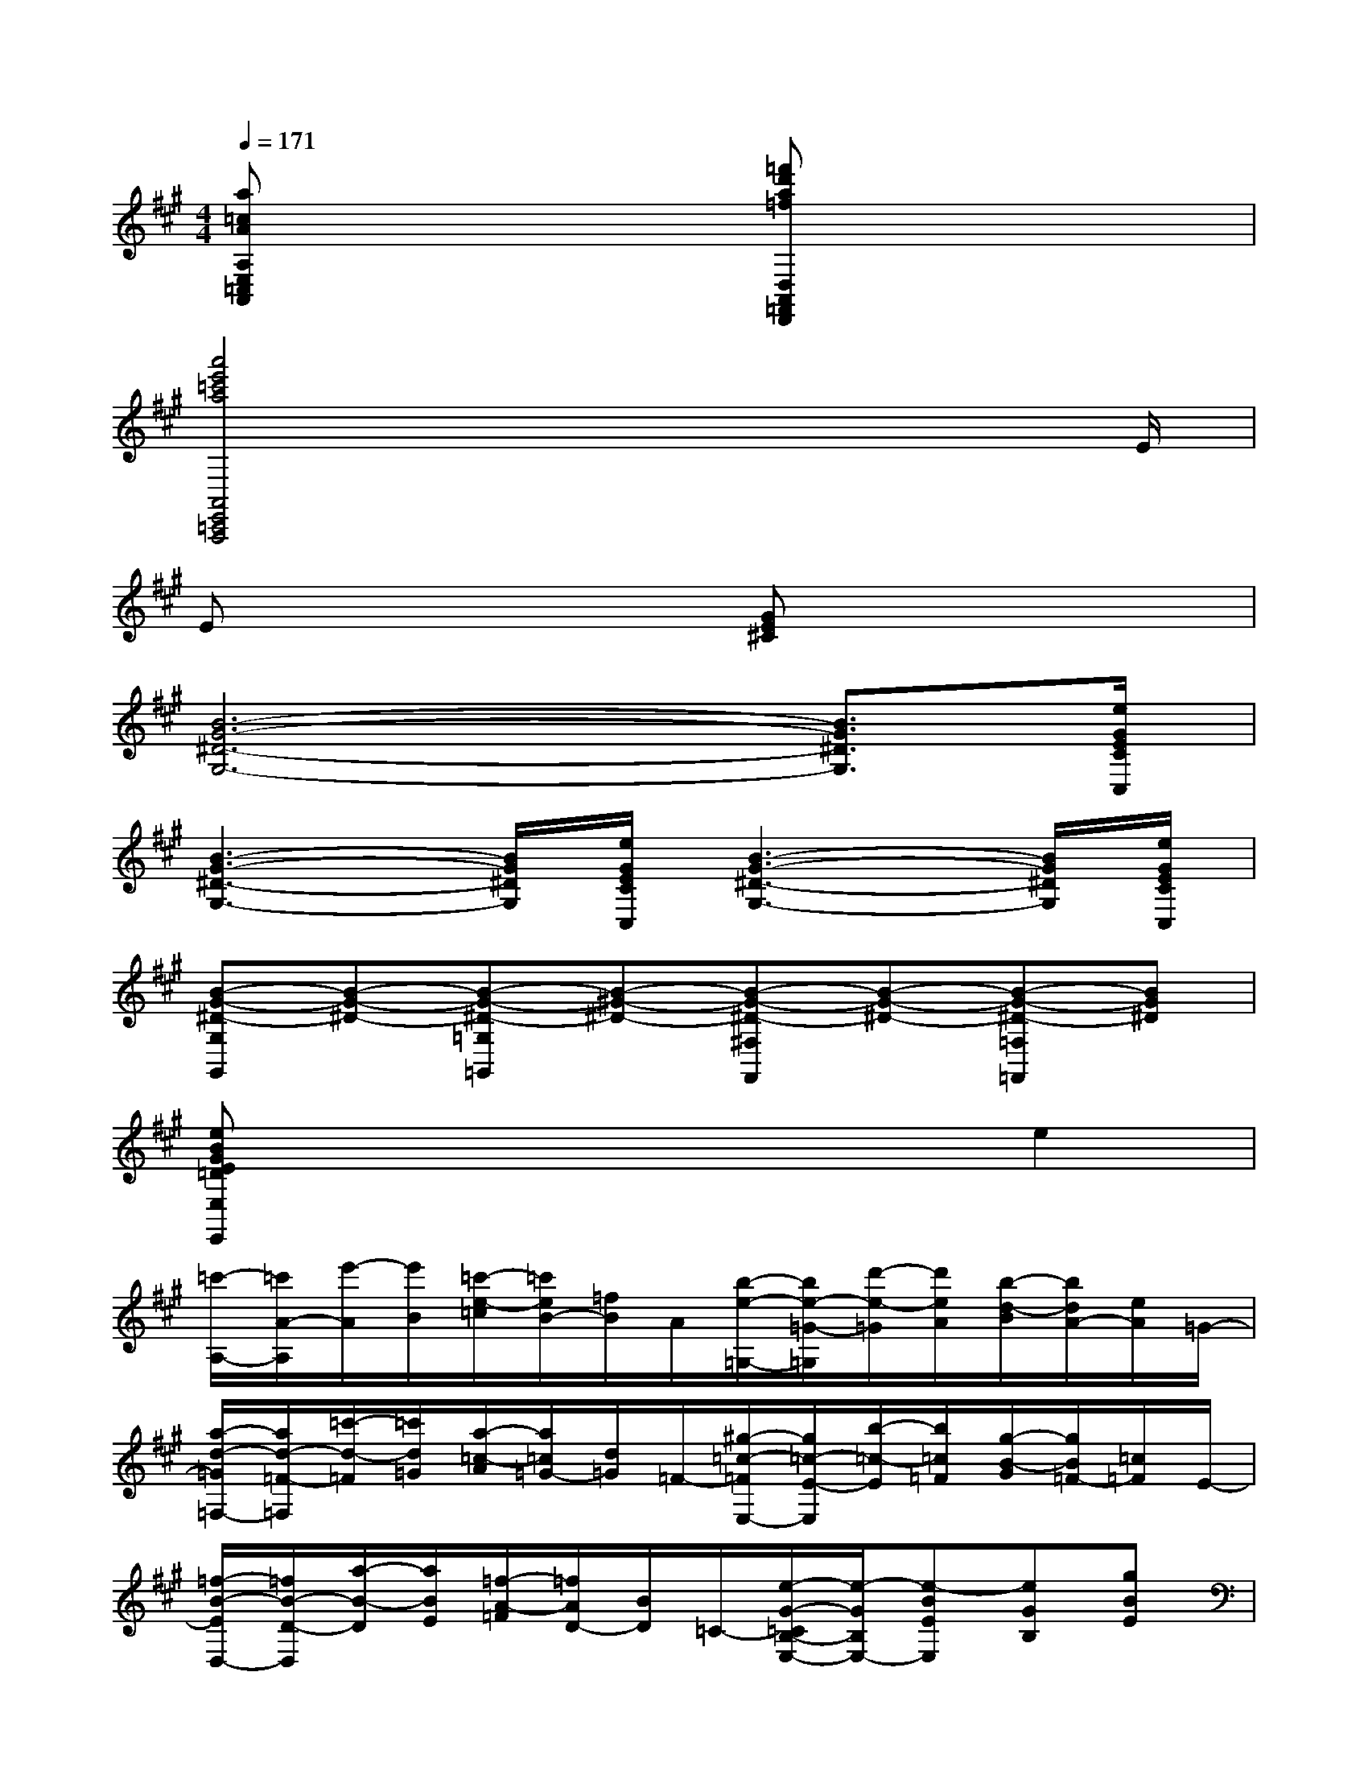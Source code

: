X:1
T:
M:4/4
L:1/8
Q:1/4=171
K:A%3sharps
V:1
[a=cAA,E,=C,A,,]x3[=f'd'a=fD,A,,=F,,D,,]x3|
[a'4e'4=c'4a4A,,4E,,4=C,,4A,,,4]x3x/2E/2|
Ex3[GE^C]x3|
[B6-G6-^D6-G,6-][B3/2G3/2^D3/2G,3/2][e/2G/2E/2C/2C,/2]|
[B3-G3-^D3-G,3-][B/2G/2^D/2G,/2][e/2G/2E/2C/2C,/2][B3-G3-^D3-G,3-][B/2G/2^D/2G,/2][e/2G/2E/2C/2C,/2]|
[B-G-^D-G,G,,][B-G-^D-][B-G-^D-=G,=G,,][B-^G-^D-][B-G-^D-^F,F,,][B-G-^D-][B-G-^D-=F,=F,,][BG^D]|
[eBGE=DE,E,,]x4xe2|
[=c'/2-A,/2-][=c'/2A/2-A,/2][e'/2-A/2][e'/2B/2][=c'/2-e/2-=c/2][=c'/2e/2B/2-][=f/2B/2]A/2[b/2-e/2-=G,/2-][b/2e/2-=G/2-=G,/2][d'/2-e/2-=G/2][d'/2e/2A/2][b/2-d/2-B/2][b/2d/2A/2-][e/2A/2]=G/2-|
[a/2-d/2-=G/2=F,/2-][a/2d/2-=F/2-=F,/2][=c'/2-d/2-=F/2][=c'/2d/2=G/2][a/2-=c/2-A/2][a/2=c/2=G/2-][d/2=G/2]=F/2-[^g/2-=c/2-=F/2E,/2-][g/2=c/2-E/2-E,/2][b/2-=c/2-E/2][b/2=c/2=F/2][g/2-B/2-G/2][g/2B/2=F/2-][=c/2=F/2]E/2-|
[=f/2-B/2-E/2D,/2-][=f/2B/2-D/2-D,/2][a/2-B/2-D/2][a/2B/2E/2][=f/2-A/2-=F/2][=f/2A/2D/2-][B/2D/2]=C/2-[e/2-G/2-=C/2B,/2-E,/2-][e/2-G/2B,/2E,/2-][e-BEE,][eGB,][gBE]|
[e-GB,E,-][e-BEE,][eGB,][gBE][eGB,E,-][g/2B/2E/2E,/2-]E,/2[eGB,][g/2B/2E/2]x/2|
[e/2G/2-B,/2E,/2]G/2-[B/2G/2-]G/2[G/2-E/2B,/2G,/2E,/2]G/2-[B/2G/2-]G/2[e/2E/2-B,/2G,/2E,/2B,,/2]E/2-[B/2E/2-]E/2[e/2E/2G,/2E,/2B,,/2G,,/2]x/2[g/2G/2]x/2|
[b4g4e4B4E,4B,,4G,,4E,,4][e'bgeEB,G,E,]x[e/2-E,/2-][^f/2-e/2F,/2-E,/2][f/2F,/2][g/2G,/2]|
[a=cAA,A,,]x[g/2B/2G/2=F,/2=F,,/2]x/2[b/2d/2B/2]x/2[a=cAA,A,,]x[g/2B/2G/2E,/2E,,/2]x/2[b/2d/2B/2]x/2|
[a/2=c/2A/2A,/2A,,/2]x3/2[g/2B/2G/2D,/2=F,,/2D,,/2]x3/2[a4=c4A4A,4E,4A,,4]|
[a'/2a/2]x/2[b'/2b/2]x/2[=c''/2-=c'/2-A/2A,/2][=c''/2-=c'/2-][=c''/2-=c'/2-B/2B,/2][=c''/2-=c'/2-][=c''=c'=c-=C-][b'/2b/2=c/2-=C/2-][=c/2-=C/2-][a'-a-=c=C][a'/2-a/2-B/2B,/2][a'/2-a/2-]